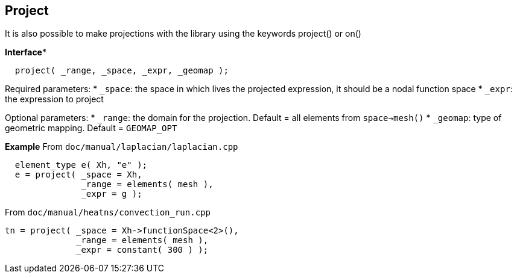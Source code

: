 ## Project
It is also possible to make projections with the library using the keywords project() or on()

**Interface***
```cpp
  project( _range, _space, _expr, _geomap );
```

Required parameters:
* `_space`: the space in which lives the projected expression, it should be a nodal function space
* `_expr`: the expression to project

Optional parameters:
* `_range`: the domain for the projection. Default = all elements from `space->mesh()`
* `_geomap`: type of geometric mapping. Default = `GEOMAP_OPT`

*Example*
From `doc/manual/laplacian/laplacian.cpp`
```cpp
  element_type e( Xh, "e" );
  e = project( _space = Xh,
               _range = elements( mesh ),
               _expr = g );
```

From `doc/manual/heatns/convection_run.cpp`
```cpp
tn = project( _space = Xh->functionSpace<2>(),
              _range = elements( mesh ),
              _expr = constant( 300 ) );
```
